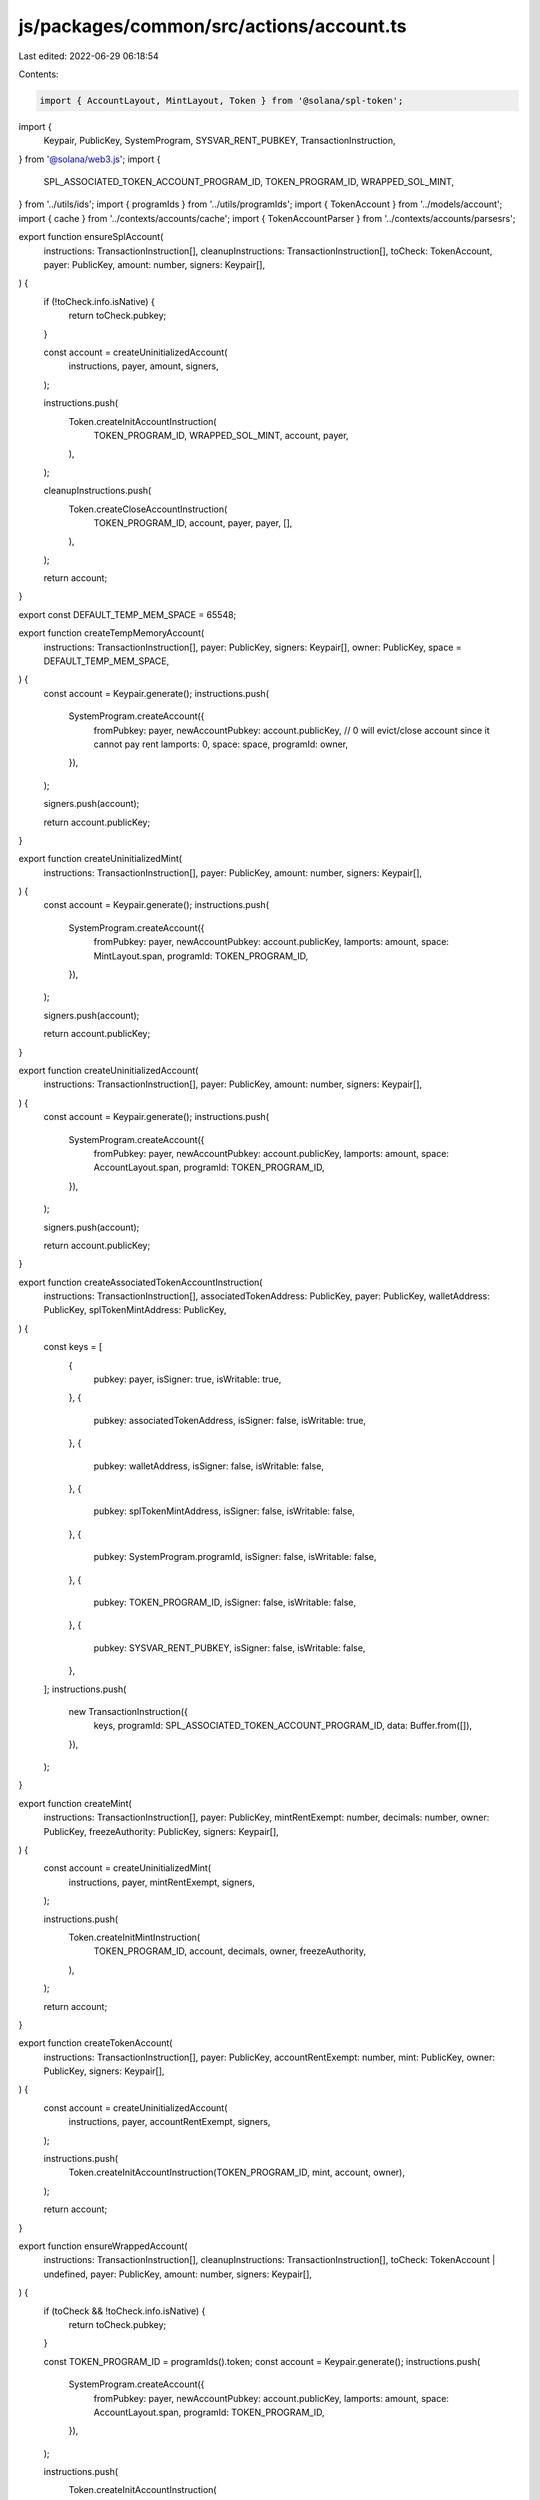 js/packages/common/src/actions/account.ts
=========================================

Last edited: 2022-06-29 06:18:54

Contents:

.. code-block:: ts

    import { AccountLayout, MintLayout, Token } from '@solana/spl-token';
import {
  Keypair,
  PublicKey,
  SystemProgram,
  SYSVAR_RENT_PUBKEY,
  TransactionInstruction,
} from '@solana/web3.js';
import {
  SPL_ASSOCIATED_TOKEN_ACCOUNT_PROGRAM_ID,
  TOKEN_PROGRAM_ID,
  WRAPPED_SOL_MINT,
} from '../utils/ids';
import { programIds } from '../utils/programIds';
import { TokenAccount } from '../models/account';
import { cache } from '../contexts/accounts/cache';
import { TokenAccountParser } from '../contexts/accounts/parsesrs';

export function ensureSplAccount(
  instructions: TransactionInstruction[],
  cleanupInstructions: TransactionInstruction[],
  toCheck: TokenAccount,
  payer: PublicKey,
  amount: number,
  signers: Keypair[],
) {
  if (!toCheck.info.isNative) {
    return toCheck.pubkey;
  }

  const account = createUninitializedAccount(
    instructions,
    payer,
    amount,
    signers,
  );

  instructions.push(
    Token.createInitAccountInstruction(
      TOKEN_PROGRAM_ID,
      WRAPPED_SOL_MINT,
      account,
      payer,
    ),
  );

  cleanupInstructions.push(
    Token.createCloseAccountInstruction(
      TOKEN_PROGRAM_ID,
      account,
      payer,
      payer,
      [],
    ),
  );

  return account;
}

export const DEFAULT_TEMP_MEM_SPACE = 65548;

export function createTempMemoryAccount(
  instructions: TransactionInstruction[],
  payer: PublicKey,
  signers: Keypair[],
  owner: PublicKey,
  space = DEFAULT_TEMP_MEM_SPACE,
) {
  const account = Keypair.generate();
  instructions.push(
    SystemProgram.createAccount({
      fromPubkey: payer,
      newAccountPubkey: account.publicKey,
      // 0 will evict/close account since it cannot pay rent
      lamports: 0,
      space: space,
      programId: owner,
    }),
  );

  signers.push(account);

  return account.publicKey;
}

export function createUninitializedMint(
  instructions: TransactionInstruction[],
  payer: PublicKey,
  amount: number,
  signers: Keypair[],
) {
  const account = Keypair.generate();
  instructions.push(
    SystemProgram.createAccount({
      fromPubkey: payer,
      newAccountPubkey: account.publicKey,
      lamports: amount,
      space: MintLayout.span,
      programId: TOKEN_PROGRAM_ID,
    }),
  );

  signers.push(account);

  return account.publicKey;
}

export function createUninitializedAccount(
  instructions: TransactionInstruction[],
  payer: PublicKey,
  amount: number,
  signers: Keypair[],
) {
  const account = Keypair.generate();
  instructions.push(
    SystemProgram.createAccount({
      fromPubkey: payer,
      newAccountPubkey: account.publicKey,
      lamports: amount,
      space: AccountLayout.span,
      programId: TOKEN_PROGRAM_ID,
    }),
  );

  signers.push(account);

  return account.publicKey;
}

export function createAssociatedTokenAccountInstruction(
  instructions: TransactionInstruction[],
  associatedTokenAddress: PublicKey,
  payer: PublicKey,
  walletAddress: PublicKey,
  splTokenMintAddress: PublicKey,
) {
  const keys = [
    {
      pubkey: payer,
      isSigner: true,
      isWritable: true,
    },
    {
      pubkey: associatedTokenAddress,
      isSigner: false,
      isWritable: true,
    },
    {
      pubkey: walletAddress,
      isSigner: false,
      isWritable: false,
    },
    {
      pubkey: splTokenMintAddress,
      isSigner: false,
      isWritable: false,
    },
    {
      pubkey: SystemProgram.programId,
      isSigner: false,
      isWritable: false,
    },
    {
      pubkey: TOKEN_PROGRAM_ID,
      isSigner: false,
      isWritable: false,
    },
    {
      pubkey: SYSVAR_RENT_PUBKEY,
      isSigner: false,
      isWritable: false,
    },
  ];
  instructions.push(
    new TransactionInstruction({
      keys,
      programId: SPL_ASSOCIATED_TOKEN_ACCOUNT_PROGRAM_ID,
      data: Buffer.from([]),
    }),
  );
}

export function createMint(
  instructions: TransactionInstruction[],
  payer: PublicKey,
  mintRentExempt: number,
  decimals: number,
  owner: PublicKey,
  freezeAuthority: PublicKey,
  signers: Keypair[],
) {
  const account = createUninitializedMint(
    instructions,
    payer,
    mintRentExempt,
    signers,
  );

  instructions.push(
    Token.createInitMintInstruction(
      TOKEN_PROGRAM_ID,
      account,
      decimals,
      owner,
      freezeAuthority,
    ),
  );

  return account;
}

export function createTokenAccount(
  instructions: TransactionInstruction[],
  payer: PublicKey,
  accountRentExempt: number,
  mint: PublicKey,
  owner: PublicKey,
  signers: Keypair[],
) {
  const account = createUninitializedAccount(
    instructions,
    payer,
    accountRentExempt,
    signers,
  );

  instructions.push(
    Token.createInitAccountInstruction(TOKEN_PROGRAM_ID, mint, account, owner),
  );

  return account;
}

export function ensureWrappedAccount(
  instructions: TransactionInstruction[],
  cleanupInstructions: TransactionInstruction[],
  toCheck: TokenAccount | undefined,
  payer: PublicKey,
  amount: number,
  signers: Keypair[],
) {
  if (toCheck && !toCheck.info.isNative) {
    return toCheck.pubkey;
  }

  const TOKEN_PROGRAM_ID = programIds().token;
  const account = Keypair.generate();
  instructions.push(
    SystemProgram.createAccount({
      fromPubkey: payer,
      newAccountPubkey: account.publicKey,
      lamports: amount,
      space: AccountLayout.span,
      programId: TOKEN_PROGRAM_ID,
    }),
  );

  instructions.push(
    Token.createInitAccountInstruction(
      TOKEN_PROGRAM_ID,
      WRAPPED_SOL_MINT,
      account.publicKey,
      payer,
    ),
  );

  cleanupInstructions.push(
    Token.createCloseAccountInstruction(
      TOKEN_PROGRAM_ID,
      account.publicKey,
      payer,
      payer,
      [],
    ),
  );

  signers.push(account);

  return account.publicKey.toBase58();
}

// TODO: check if one of to accounts needs to be native sol ... if yes unwrap it ...
export function findOrCreateAccountByMint(
  payer: PublicKey,
  owner: PublicKey,
  instructions: TransactionInstruction[],
  cleanupInstructions: TransactionInstruction[],
  accountRentExempt: number,
  mint: PublicKey, // use to identify same type
  signers: Keypair[],
  excluded?: Set<string>,
): PublicKey {
  const accountToFind = mint.toBase58();
  const ownerKey = owner.toBase58();
  const account = cache
    .byParser(TokenAccountParser)
    .map(id => cache.get(id))
    .find(
      acc =>
        acc !== undefined &&
        acc.info.mint.toBase58() === accountToFind &&
        acc.info.owner.toBase58() === ownerKey &&
        (excluded === undefined || !excluded.has(acc.pubkey)),
    );
  const isWrappedSol = accountToFind === WRAPPED_SOL_MINT.toBase58();

  let toAccount: PublicKey;
  if (account && !isWrappedSol) {
    toAccount = new PublicKey(account.pubkey);
  } else {
    // creating depositor pool account
    toAccount = createTokenAccount(
      instructions,
      payer,
      accountRentExempt,
      mint,
      owner,
      signers,
    );

    if (isWrappedSol) {
      cleanupInstructions.push(
        Token.createCloseAccountInstruction(
          TOKEN_PROGRAM_ID,
          toAccount,
          payer,
          payer,
          [],
        ),
      );
    }
  }

  return toAccount;
}


